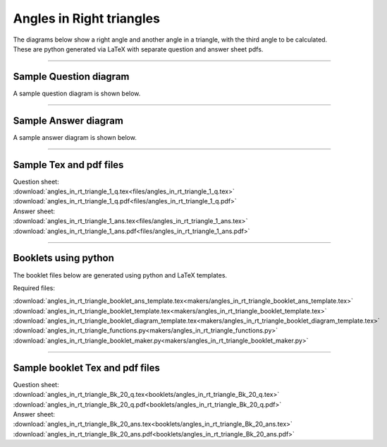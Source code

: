 ====================================================
Angles in Right triangles
====================================================

| The diagrams below show a right angle and another angle in a triangle, with the third angle to be calculated.
| These are python generated via LaTeX with separate question and answer sheet pdfs.

----

Sample Question diagram
-----------------------------
| A sample question diagram is shown below.

.. image:: files/angles_in_rt_triangle_1_q.png
    :width: 600

----

Sample Answer diagram
----------------------------

| A sample answer diagram is shown below.

.. image:: files/angles_in_rt_triangle_1_ans.png
    :width: 600

----

Sample Tex and pdf files
--------------------------------

| Question sheet:
| :download:`angles_in_rt_triangle_1_q.tex<files/angles_in_rt_triangle_1_q.tex>`
| :download:`angles_in_rt_triangle_1_q.pdf<files/angles_in_rt_triangle_1_q.pdf>`

| Answer sheet:
| :download:`angles_in_rt_triangle_1_ans.tex<files/angles_in_rt_triangle_1_ans.tex>`
| :download:`angles_in_rt_triangle_1_ans.pdf<files/angles_in_rt_triangle_1_ans.pdf>`

-----

Booklets using python
-----------------------------

| The booklet files below are generated using python and LaTeX templates.

Required files:

| :download:`angles_in_rt_triangle_booklet_ans_template.tex<makers/angles_in_rt_triangle_booklet_ans_template.tex>`
| :download:`angles_in_rt_triangle_booklet_template.tex<makers/angles_in_rt_triangle_booklet_template.tex>`
| :download:`angles_in_rt_triangle_booklet_diagram_template.tex<makers/angles_in_rt_triangle_booklet_diagram_template.tex>`

| :download:`angles_in_rt_triangle_functions.py<makers/angles_in_rt_triangle_functions.py>`
| :download:`angles_in_rt_triangle_booklet_maker.py<makers/angles_in_rt_triangle_booklet_maker.py>`


----

Sample booklet Tex and pdf files
-------------------------------------

| Question sheet:
| :download:`angles_in_rt_triangle_Bk_20_q.tex<booklets/angles_in_rt_triangle_Bk_20_q.tex>`
| :download:`angles_in_rt_triangle_Bk_20_q.pdf<booklets/angles_in_rt_triangle_Bk_20_q.pdf>`

| Answer sheet:
| :download:`angles_in_rt_triangle_Bk_20_ans.tex<booklets/angles_in_rt_triangle_Bk_20_ans.tex>`
| :download:`angles_in_rt_triangle_Bk_20_ans.pdf<booklets/angles_in_rt_triangle_Bk_20_ans.pdf>`

